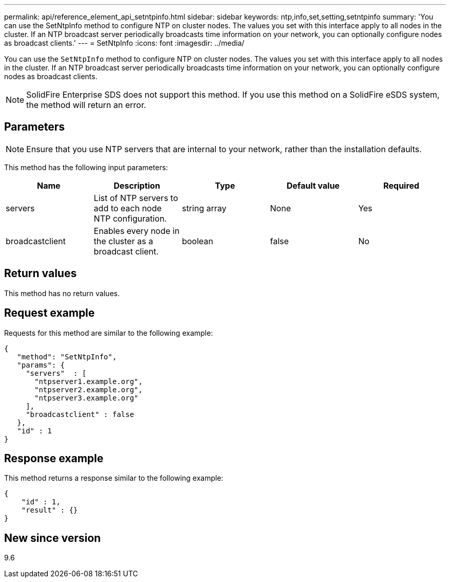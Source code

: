 ---
permalink: api/reference_element_api_setntpinfo.html
sidebar: sidebar
keywords: ntp,info,set,setting,setntpinfo
summary: 'You can use the SetNtpInfo method to configure NTP on cluster nodes. The values you set with this interface apply to all nodes in the cluster. If an NTP broadcast server periodically broadcasts time information on your network, you can optionally configure nodes as broadcast clients.'
---
= SetNtpInfo
:icons: font
:imagesdir: ../media/

[.lead]
You can use the `SetNtpInfo` method to configure NTP on cluster nodes. The values you set with this interface apply to all nodes in the cluster. If an NTP broadcast server periodically broadcasts time information on your network, you can optionally configure nodes as broadcast clients.

NOTE: SolidFire Enterprise SDS does not support this method. If you use this method on a SolidFire eSDS system, the method will return an error.

== Parameters

NOTE: Ensure that you use NTP servers that are internal to your network, rather than the installation defaults.

This method has the following input parameters:

[options="header"]
|===
|Name |Description |Type |Default value |Required
a|
servers
a|
List of NTP servers to add to each node NTP configuration.
a|
string array
a|
None
a|
Yes
a|
broadcastclient
a|
Enables every node in the cluster as a broadcast client.
a|
boolean
a|
false
a|
No
|===

== Return values

This method has no return values.

== Request example

Requests for this method are similar to the following example:

----
{
   "method": "SetNtpInfo",
   "params": {
     "servers"  : [
       "ntpserver1.example.org",
       "ntpserver2.example.org",
       "ntpserver3.example.org"
     ],
     "broadcastclient" : false
   },
   "id" : 1
}
----

== Response example

This method returns a response similar to the following example:

----
{
    "id" : 1,
    "result" : {}
}
----

== New since version

9.6
